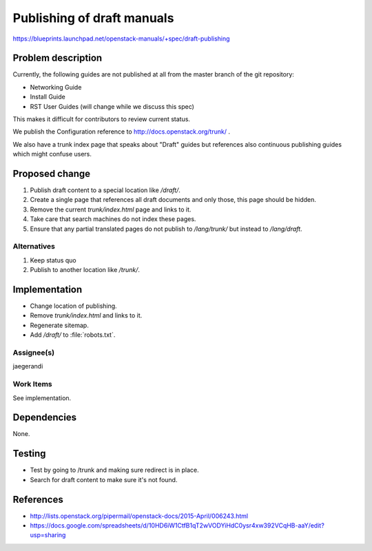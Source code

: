 ..
 This work is licensed under a Creative Commons Attribution 3.0 Unported
 License.

 http://creativecommons.org/licenses/by/3.0/legalcode

===========================
Publishing of draft manuals
===========================

https://blueprints.launchpad.net/openstack-manuals/+spec/draft-publishing

Problem description
===================

Currently, the following guides are not published at all from the
master branch of the git repository:

* Networking Guide
* Install Guide
* RST User Guides (will change while we discuss this spec)

This makes it difficult for contributors to review current status.

We publish the Configuration reference to
http://docs.openstack.org/trunk/ .

We also have a trunk index page that speaks about "Draft" guides but
references also continuous publishing guides which might confuse users.

Proposed change
===============

#. Publish draft content to a special location like `/draft/`.
#. Create a single page that references all draft documents and only
   those, this page should be hidden.
#. Remove the current `trunk/index.html` page and links to it.
#. Take care that search machines do not index these pages.
#. Ensure that any partial translated pages do not publish to `/lang/trunk/`
   but instead to `/lang/draft`.

Alternatives
------------

#. Keep status quo
#. Publish to another location like `/trunk/`.

Implementation
==============

* Change location of publishing.
* Remove `trunk/index.html` and links to it.
* Regenerate sitemap.
* Add `/draft/` to :file:`robots.txt`.

Assignee(s)
-----------

jaegerandi

Work Items
----------

See implementation.

Dependencies
============

None.

Testing
=======

* Test by going to /trunk and making sure redirect is in place.
* Search for draft content to make sure it's not found.


References
==========

* http://lists.openstack.org/pipermail/openstack-docs/2015-April/006243.html

* https://docs.google.com/spreadsheets/d/10HD6iW1CtfB1qT2wVODYiHdC0ysr4xw392VCqHB-aaY/edit?usp=sharing
